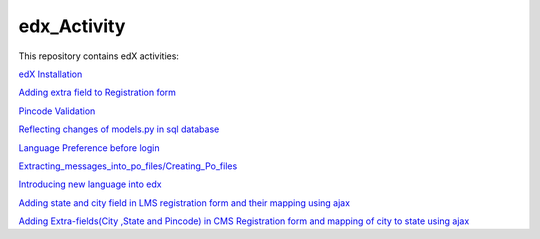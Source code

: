 edx_Activity
============

This repository contains edX activities:

`edX Installation 
<https://github.com/tushargit/edx_Activity/blob/master/edx_installation.md />`_

`Adding extra field to Registration form
<https://github.com/tushargit/edx_Activity/blob/master/adding_extrafields_registration_page.md>`_

`Pincode Validation
<https://github.com/tushargit/edx_Activity/blob/master/pincode_validation.md>`_

`Reflecting changes of models.py in sql database
<https://github.com/tushargit/edx_Activity/blob/master/Creating_table_in_%20mysql_using_models_in_%20django.md>`_

`Language Preference before login
<https://github.com/tushargit/edx_Activity/blob/master/language-change_before_login.md>`_

`Extracting_messages_into_po_files/Creating_Po_files
<https://github.com/tushargit/edx_Activity/blob/master/extracting_messages_into_po_files.md>`_

`Introducing new language into edx
<https://github.com/MitaliNayak/edx_Activity/blob/master/Introducing_new_language_into_edX.md>`_

`Adding state and city field in LMS registration form and their mapping using ajax
<https://github.com/tushargit/edx_Activity/blob/master/implementation_of_state_and_city_in_LMS_registration_form_using_ajax.md>`_

`Adding Extra-fields(City ,State and Pincode) in CMS Registration form and mapping of city to state using ajax
<https://github.com/tushargit/edx_Activity/blob/master/implementation_of_state_and_city_in_CMS_registration_form_using_ajax.md>`_

